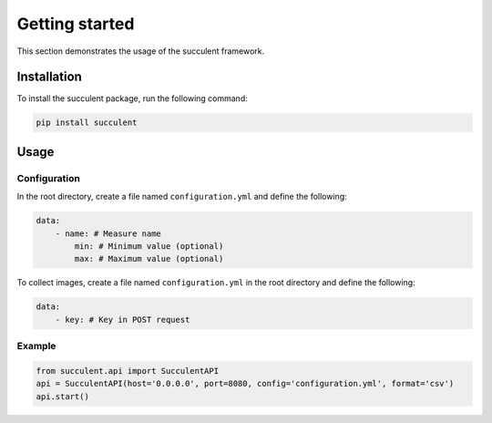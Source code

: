 Getting started
===============

This section demonstrates the usage of the succulent framework.

Installation
------------

To install the succulent package, run the following command:

.. code:: bash

    pip install succulent

Usage
-----

Configuration
~~~~~~~~~~~~~

In the root directory, create a file named ``configuration.yml`` and define the following:

.. code:: yaml

    data:
        - name: # Measure name
            min: # Minimum value (optional)
            max: # Maximum value (optional)

To collect images, create a file named ``configuration.yml`` in the root directory and define the following:

.. code:: yaml

    data:
        - key: # Key in POST request

Example
~~~~~~~

.. code:: python

    from succulent.api import SucculentAPI
    api = SucculentAPI(host='0.0.0.0', port=8080, config='configuration.yml', format='csv')
    api.start()